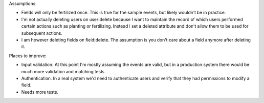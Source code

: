 Assumptions:

* Fields will only be fertilized once. This is true for the sample events, but likely wouldn't be in practice. 
* I'm not actually deleting users on user:delete because I want to maintain the record of which users performed certain actions such as planting or fertilizing. Instead I set a deleted attribute and don't allow them to be used for subsequent actions.
* I am however deleting fields on field:delete. The assumption is you don't care about a field anymore after deleting it.

Places to improve:

* Input validation. At this point I'm mostly assuming the events are valid, but in a production system there would be much more validation and matching tests.
* Authentication. In a real system we'd need to authenticate users and verify that they had permissions to modify a field.
* Needs more tests.
